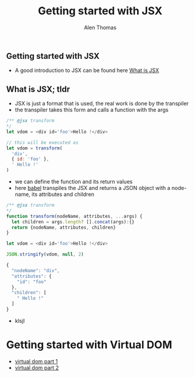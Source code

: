 #+TITLE: Getting started with JSX
#+AUTHOR: Alen Thomas

** Getting started with JSX
  - A good introduction to JSX can be found here [[https://jasonformat.com/wtf-is-jsx/][What is JSX]]
** What is JSX; tldr
   - JSX is just a format that is used, the real work is done by the transpiler
   - the transpiler takes this form and calls a function with the args

#+BEGIN_SRC js
/** @jsx transform
*/
let vdom = <div id='foo'>Hello !</div>

// this will be executed as
let vdom = transform(
  'div',
  { id: 'foo' },
  ' Hello !'
)
#+END_SRC
   - we can define the function and its return values
   - here [[https://babeljs.io][babel]] transpiles the JSX and returns a JSON object with a node-name, its attributes and children
#+BEGIN_SRC js
/** @jsx transform
*/
function transform(nodeName, attributes, ...args) {
  let children = args.length? [].concat(args):{}
  return {nodeName, attributes, children}
}

let vdom = <div id='foo'>Hello !</div>

JSON.stringify(vdom, null, 2)

{
  "nodeName": "div",
  "attributes": {
    "id": "foo"
  },
  "children": [
    " Hello !"
  ]
}
#+END_SRC
   - klsjl
* Getting started with Virtual DOM
  - [[https://medium.com/@deathmood/how-to-write-your-own-virtual-dom-ee74acc13060][virtual dom part 1]]
  - [[https://medium.com/@deathmood/write-your-virtual-dom-2-props-events-a957608f5c76][virtual dom part 2]]
